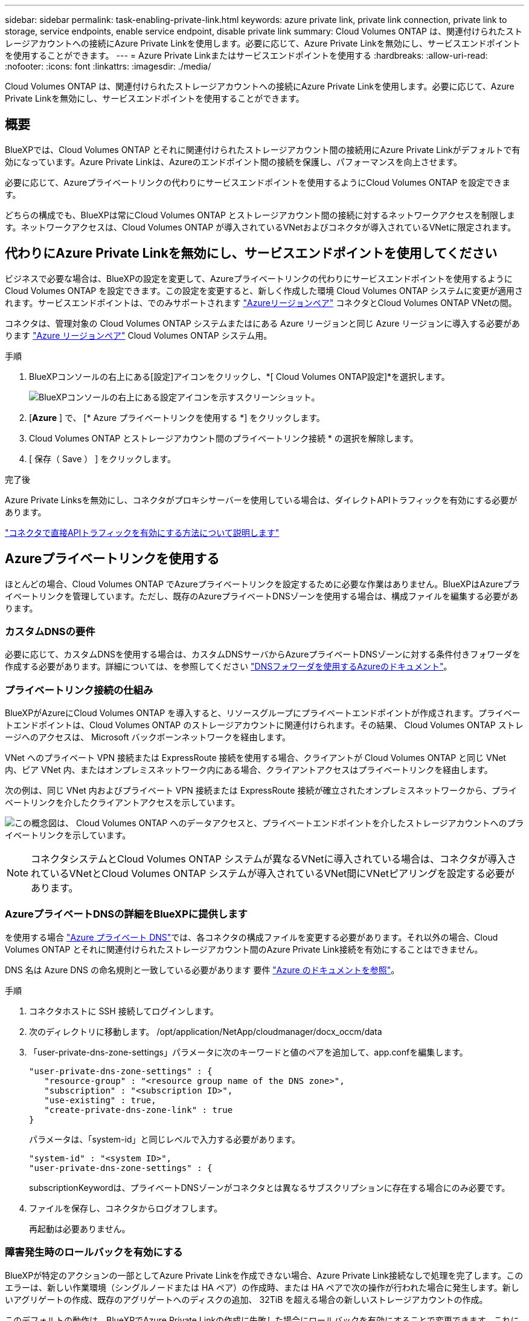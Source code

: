 ---
sidebar: sidebar 
permalink: task-enabling-private-link.html 
keywords: azure private link, private link connection, private link to storage, service endpoints, enable service endpoint, disable private link 
summary: Cloud Volumes ONTAP は、関連付けられたストレージアカウントへの接続にAzure Private Linkを使用します。必要に応じて、Azure Private Linkを無効にし、サービスエンドポイントを使用することができます。 
---
= Azure Private Linkまたはサービスエンドポイントを使用する
:hardbreaks:
:allow-uri-read: 
:nofooter: 
:icons: font
:linkattrs: 
:imagesdir: ./media/


[role="lead"]
Cloud Volumes ONTAP は、関連付けられたストレージアカウントへの接続にAzure Private Linkを使用します。必要に応じて、Azure Private Linkを無効にし、サービスエンドポイントを使用することができます。



== 概要

BlueXPでは、Cloud Volumes ONTAP とそれに関連付けられたストレージアカウント間の接続用にAzure Private Linkがデフォルトで有効になっています。Azure Private Linkは、Azureのエンドポイント間の接続を保護し、パフォーマンスを向上させます。

必要に応じて、Azureプライベートリンクの代わりにサービスエンドポイントを使用するようにCloud Volumes ONTAP を設定できます。

どちらの構成でも、BlueXPは常にCloud Volumes ONTAP とストレージアカウント間の接続に対するネットワークアクセスを制限します。ネットワークアクセスは、Cloud Volumes ONTAP が導入されているVNetおよびコネクタが導入されているVNetに限定されます。



== 代わりにAzure Private Linkを無効にし、サービスエンドポイントを使用してください

ビジネスで必要な場合は、BlueXPの設定を変更して、Azureプライベートリンクの代わりにサービスエンドポイントを使用するようにCloud Volumes ONTAP を設定できます。この設定を変更すると、新しく作成した環境 Cloud Volumes ONTAP システムに変更が適用されます。サービスエンドポイントは、でのみサポートされます link:https://docs.microsoft.com/en-us/azure/availability-zones/cross-region-replication-azure#azure-cross-region-replication-pairings-for-all-geographies["Azureリージョンペア"^] コネクタとCloud Volumes ONTAP VNetの間。

コネクタは、管理対象の Cloud Volumes ONTAP システムまたはにある Azure リージョンと同じ Azure リージョンに導入する必要があります https://docs.microsoft.com/en-us/azure/availability-zones/cross-region-replication-azure#azure-cross-region-replication-pairings-for-all-geographies["Azure リージョンペア"^] Cloud Volumes ONTAP システム用。

.手順
. BlueXPコンソールの右上にある[設定]アイコンをクリックし、*[ Cloud Volumes ONTAP設定]*を選択します。
+
image:screenshot_settings_icon.png["BlueXPコンソールの右上にある設定アイコンを示すスクリーンショット。"]

. [*Azure* ] で、 [* Azure プライベートリンクを使用する *] をクリックします。
. Cloud Volumes ONTAP とストレージアカウント間のプライベートリンク接続 * の選択を解除します。
. [ 保存（ Save ） ] をクリックします。


.完了後
Azure Private Linksを無効にし、コネクタがプロキシサーバーを使用している場合は、ダイレクトAPIトラフィックを有効にする必要があります。

https://docs.netapp.com/us-en/bluexp-setup-admin/task-configuring-proxy.html#enable-a-proxy-on-a-connector["コネクタで直接APIトラフィックを有効にする方法について説明します"^]



== Azureプライベートリンクを使用する

ほとんどの場合、Cloud Volumes ONTAP でAzureプライベートリンクを設定するために必要な作業はありません。BlueXPはAzureプライベートリンクを管理しています。ただし、既存のAzureプライベートDNSゾーンを使用する場合は、構成ファイルを編集する必要があります。



=== カスタムDNSの要件

必要に応じて、カスタムDNSを使用する場合は、カスタムDNSサーバからAzureプライベートDNSゾーンに対する条件付きフォワーダを作成する必要があります。詳細については、を参照してください link:https://learn.microsoft.com/en-us/azure/private-link/private-endpoint-dns#on-premises-workloads-using-a-dns-forwarder["DNSフォワーダを使用するAzureのドキュメント"^]。



=== プライベートリンク接続の仕組み

BlueXPがAzureにCloud Volumes ONTAP を導入すると、リソースグループにプライベートエンドポイントが作成されます。プライベートエンドポイントは、Cloud Volumes ONTAP のストレージアカウントに関連付けられます。その結果、 Cloud Volumes ONTAP ストレージへのアクセスは、 Microsoft バックボーンネットワークを経由します。

VNet へのプライベート VPN 接続または ExpressRoute 接続を使用する場合、クライアントが Cloud Volumes ONTAP と同じ VNet 内、ピア VNet 内、またはオンプレミスネットワーク内にある場合、クライアントアクセスはプライベートリンクを経由します。

次の例は、同じ VNet 内およびプライベート VPN 接続または ExpressRoute 接続が確立されたオンプレミスネットワークから、プライベートリンクを介したクライアントアクセスを示しています。

image:diagram_azure_private_link.png["この概念図は、 Cloud Volumes ONTAP へのデータアクセスと、プライベートエンドポイントを介したストレージアカウントへのプライベートリンクを示しています。"]


NOTE: コネクタシステムとCloud Volumes ONTAP システムが異なるVNetに導入されている場合は、コネクタが導入されているVNetとCloud Volumes ONTAP システムが導入されているVNet間にVNetピアリングを設定する必要があります。



=== AzureプライベートDNSの詳細をBlueXPに提供します

を使用する場合 https://docs.microsoft.com/en-us/azure/dns/private-dns-overview["Azure プライベート DNS"^]では、各コネクタの構成ファイルを変更する必要があります。それ以外の場合、Cloud Volumes ONTAP とそれに関連付けられたストレージアカウント間のAzure Private Link接続を有効にすることはできません。

DNS 名は Azure DNS の命名規則と一致している必要があります 要件 https://docs.microsoft.com/en-us/azure/storage/common/storage-private-endpoints#dns-changes-for-private-endpoints["Azure のドキュメントを参照"^]。

.手順
. コネクタホストに SSH 接続してログインします。
. 次のディレクトリに移動します。 /opt/application/NetApp/cloudmanager/docx_occm/data
. 「user-private-dns-zone-settings」パラメータに次のキーワードと値のペアを追加して、app.confを編集します。
+
....
"user-private-dns-zone-settings" : {
   "resource-group" : "<resource group name of the DNS zone>",
   "subscription" : "<subscription ID>",
   "use-existing" : true,
   "create-private-dns-zone-link" : true
}
....
+
パラメータは、「system-id」と同じレベルで入力する必要があります。

+
....
"system-id" : "<system ID>",
"user-private-dns-zone-settings" : {
....
+
subscriptionKeywordは、プライベートDNSゾーンがコネクタとは異なるサブスクリプションに存在する場合にのみ必要です。

. ファイルを保存し、コネクタからログオフします。
+
再起動は必要ありません。





=== 障害発生時のロールバックを有効にする

BlueXPが特定のアクションの一部としてAzure Private Linkを作成できない場合、Azure Private Link接続なしで処理を完了します。このエラーは、新しい作業環境（シングルノードまたは HA ペア）の作成時、または HA ペアで次の操作が行われた場合に発生します。新しいアグリゲートの作成、既存のアグリゲートへのディスクの追加、 32TiB を超える場合の新しいストレージアカウントの作成。

このデフォルトの動作は、BlueXPでAzure Private Linkの作成に失敗した場合にロールバックを有効にすることで変更できます。これにより、企業のセキュリティ規制を完全に遵守することができます。

ロールバックを有効にすると、アクションが停止し、アクションの一部として作成されたすべてのリソースがロールバックされます。

ロールバックは、APIまたはapp.confファイルを更新することで有効にできます。

* APIを使用したロールバックを有効にします。*

.ステップ
. 次の要求本文で 'put/occm/config'API 呼び出しを使用します
+
[source, json]
----
{ "rollbackOnAzurePrivateLinkFailure": true }
----


* app.confを更新してロールバックを有効にします*

.手順
. コネクタホストに SSH 接続してログインします。
. 次のディレクトリに移動します。 /opt/application/NetApp/cloudmanager/docx_occm/data
. 次のパラメータと値を追加してapp.confを編集します。
+
 "rollback-on-private-link-failure": true
. ファイルを保存し、コネクタからログオフします。
+
再起動は必要ありません。


